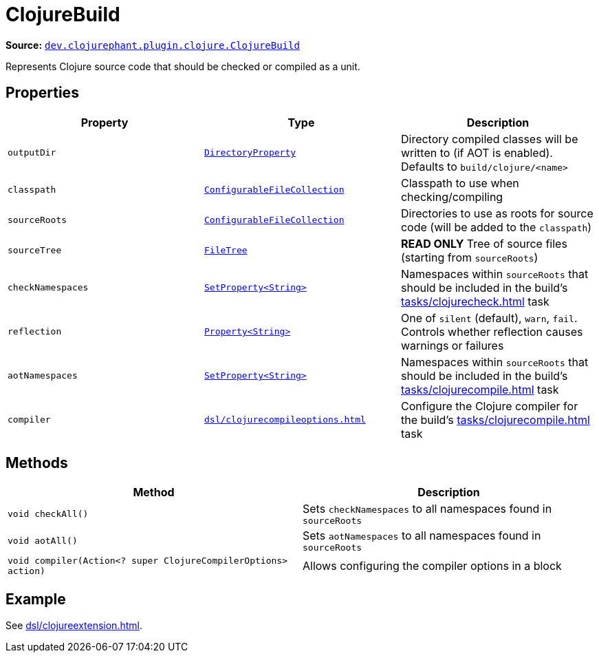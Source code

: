 = ClojureBuild

**Source:** link:https://github.com/clojurephant/clojurephant/blob/{page-origin-refname}/src/main/java/dev/clojurephant/plugin/clojure/ClojureBuild.java[`dev.clojurephant.plugin.clojure.ClojureBuild`]

Represents Clojure source code that should be checked or compiled as a unit.

== Properties

[cols="2*m,1a", options="header"]
|===
|Property
|Type
|Description

|outputDir
|link:https://docs.gradle.org/current/javadoc/org/gradle/api/file/DirectoryProperty.html[DirectoryProperty]
|Directory compiled classes will be written to (if AOT is enabled). Defaults to `build/clojure/<name>`

|classpath
|link:https://docs.gradle.org/current/javadoc/org/gradle/api/file/ConfigurableFileCollection.html[ConfigurableFileCollection]
|Classpath to use when checking/compiling

|sourceRoots
|link:https://docs.gradle.org/current/javadoc/org/gradle/api/file/ConfigurableFileCollection.html[ConfigurableFileCollection]
|Directories to use as roots for source code (will be added to the `classpath`)

|sourceTree
|link:https://docs.gradle.org/current/javadoc/org/gradle/api/file/FileTree.html[FileTree]
|**READ ONLY** Tree of source files (starting from `sourceRoots`)

|checkNamespaces
|link:https://docs.gradle.org/current/javadoc/org/gradle/api/provider/SetProperty.html[SetProperty<String>]
|Namespaces within `sourceRoots` that should be included in the build's xref:tasks/clojurecheck.adoc[] task

|reflection
|link:https://docs.gradle.org/current/javadoc/org/gradle/api/provider/Property.html[Property<String>]
|One of `silent` (default), `warn`, `fail`. Controls whether reflection causes warnings or failures

|aotNamespaces
|link:https://docs.gradle.org/current/javadoc/org/gradle/api/provider/SetProperty.html[SetProperty<String>]
|Namespaces within `sourceRoots` that should be included in the build's xref:tasks/clojurecompile.adoc[] task

|compiler
|xref:dsl/clojurecompileoptions.adoc[]
|Configure the Clojure compiler for the build's xref:tasks/clojurecompile.adoc[] task
|===

== Methods

[cols="1*m,1a", options="header"]
|===
|Method
|Description

|void checkAll()
|Sets `checkNamespaces` to all namespaces found in `sourceRoots`

|void aotAll()
|Sets `aotNamespaces` to all namespaces found in `sourceRoots`

|void compiler(Action<? super ClojureCompilerOptions> action)
|Allows configuring the compiler options in a block
|===

== Example

See xref:dsl/clojureextension.adoc[].
